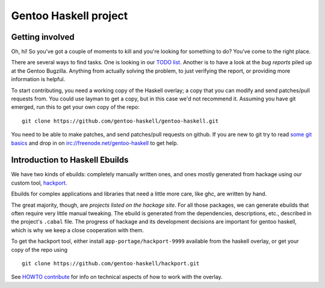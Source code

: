Gentoo Haskell project
**********************

Getting involved
================

Oh, hi! So you've got a couple of moments to kill and you're looking for
something to do? You've come to the right place.

There are several ways to find tasks. One is looking in our `TODO list`_.
Another is to have a look at the `bug reports` piled up at the Gentoo
Bugzilla. Anything from actually solving the problem, to just verifying the
report, or providing more information is helpful.

To start contributing, you need a working copy of the Haskell overlay; a copy
that you can modify and send patches/pull requests from. You could use layman
to get a copy, but in this case we'd not recommend it. Assuming you have git
emerged, run this to get your own copy of the repo::

    git clone https://github.com/gentoo-haskell/gentoo-haskell.git

You need to be able to make patches, and send patches/pull requests on github.
If you are new to git try to read `some git basics`_ and drop in on
irc://freenode.net/gentoo-haskell to get help.

.. _TODO list: TODO.rst
.. _bug reports: http://tinyurl.com/2l3p48
.. _some git basics: http://progit.org/book/

Introduction to Haskell Ebuilds
===============================

We have two kinds of ebuilds: completely manually written ones, and ones mostly
generated from hackage using our custom tool, `hackport`_.

Ebuilds for complex applications and libraries that need a little more care,
like ghc, are written by hand.

The great majority, though, are `projects listed on the hackage site`. For all
those packages, we can generate ebuilds that often require very little
manual tweaking. The ebuild is generated from the dependencies, descriptions,
etc., described in the project's ``.cabal`` file. The progress of hackage and
its development decisions are important for gentoo haskell, which is why we
keep a close cooperation with them.

To get the hackport tool, either install ``app-portage/hackport-9999``
available from the haskell overlay, or get your copy of the repo using ::

    git clone https://github.com/gentoo-haskell/hackport.git

See `HOWTO contribute`_ for info on technical aspects of how to work with the
overlay.

.. _hackport: http://github.com/gentoo-haskell/hackport
.. _projects listed on the hackage site:
    http://hackage.haskell.org/packages/archive/pkg-list.html
.. _HOWTO contribute: HOWTO-contribute.rst
